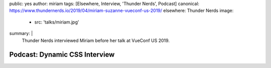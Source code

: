 public: yes
author: miriam
tags: [Elsewhere, Interview, 'Thunder Nerds', Podcast]
canonical: https://www.thundernerds.io/2019/04/miriam-suzanne-vueconf-us-2019/
elsewhere: Thunder Nerds
image:
  - src: 'talks/miriam.jpg'
summary: |
  Thunder Nerds interviewed Miriam
  before her talk at VueConf US 2019.


Podcast: Dynamic CSS Interview
==============================

.. callmacro:: content.macros.j2#audio
  :src: 'https://media.blubrry.com/thundernerds/s/thundernerds.s3.amazonaws.com/vueconf/206-miriam-suzanne-vueconf-us-2019.mp3'
  :link: 'https://www.thundernerds.io/2019/04/miriam-suzanne-vueconf-us-2019/'

  Miriam on Thunder Nerds

.. callmacro:: community/events.macros.j2#videos_by_talk
  :slug: 'podcasts/thunder-nerds'
  :venue: 'Thunder Nerds'
  :slice: 1
